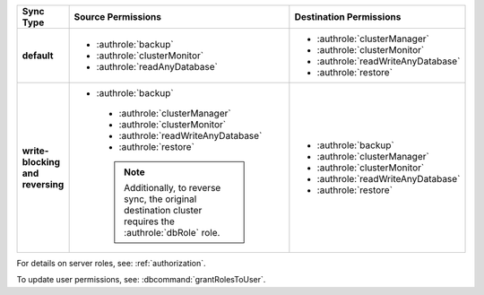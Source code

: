 ..
   Comment: The nested lists need extra indents.  Keep roles in alphabetic
            order.

.. list-table::
   :header-rows: 1
   :stub-columns: 1
   :widths: 20 40 40

   * - Sync Type
     - Source Permissions
     - Destination Permissions

   * - default
     - - :authrole:`backup`
       - :authrole:`clusterMonitor`
       - :authrole:`readAnyDatabase`

     - - :authrole:`clusterManager`
       - :authrole:`clusterMonitor`
       - :authrole:`readWriteAnyDatabase`
       - :authrole:`restore`

   * - write-blocking and reversing
     - - :authrole:`backup`
        - :authrole:`clusterManager`
        - :authrole:`clusterMonitor`
        - :authrole:`readWriteAnyDatabase`
        - :authrole:`restore`

        .. note::

           Additionally, to reverse sync, the original destination cluster
           requires the :authrole:`dbRole` role.

     - - :authrole:`backup`
       - :authrole:`clusterManager`
       - :authrole:`clusterMonitor`
       - :authrole:`readWriteAnyDatabase`
       - :authrole:`restore`

For details on server roles, see: :ref:`authorization`.

To update user permissions, see: :dbcommand:`grantRolesToUser`.


